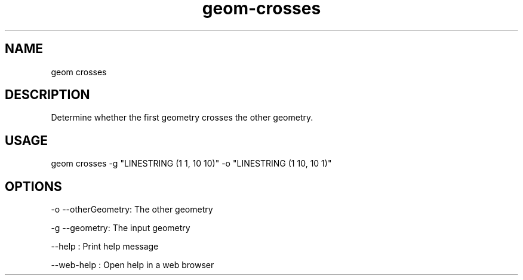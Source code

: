 .TH "geom-crosses" "1" "4 May 2012" "version 0.1"
.SH NAME
geom crosses
.SH DESCRIPTION
Determine whether the first geometry crosses the other geometry.
.SH USAGE
geom crosses -g "LINESTRING (1 1, 10 10)" -o "LINESTRING (1 10, 10 1)"
.SH OPTIONS
-o --otherGeometry: The other geometry
.PP
-g --geometry: The input geometry
.PP
--help : Print help message
.PP
--web-help : Open help in a web browser
.PP
